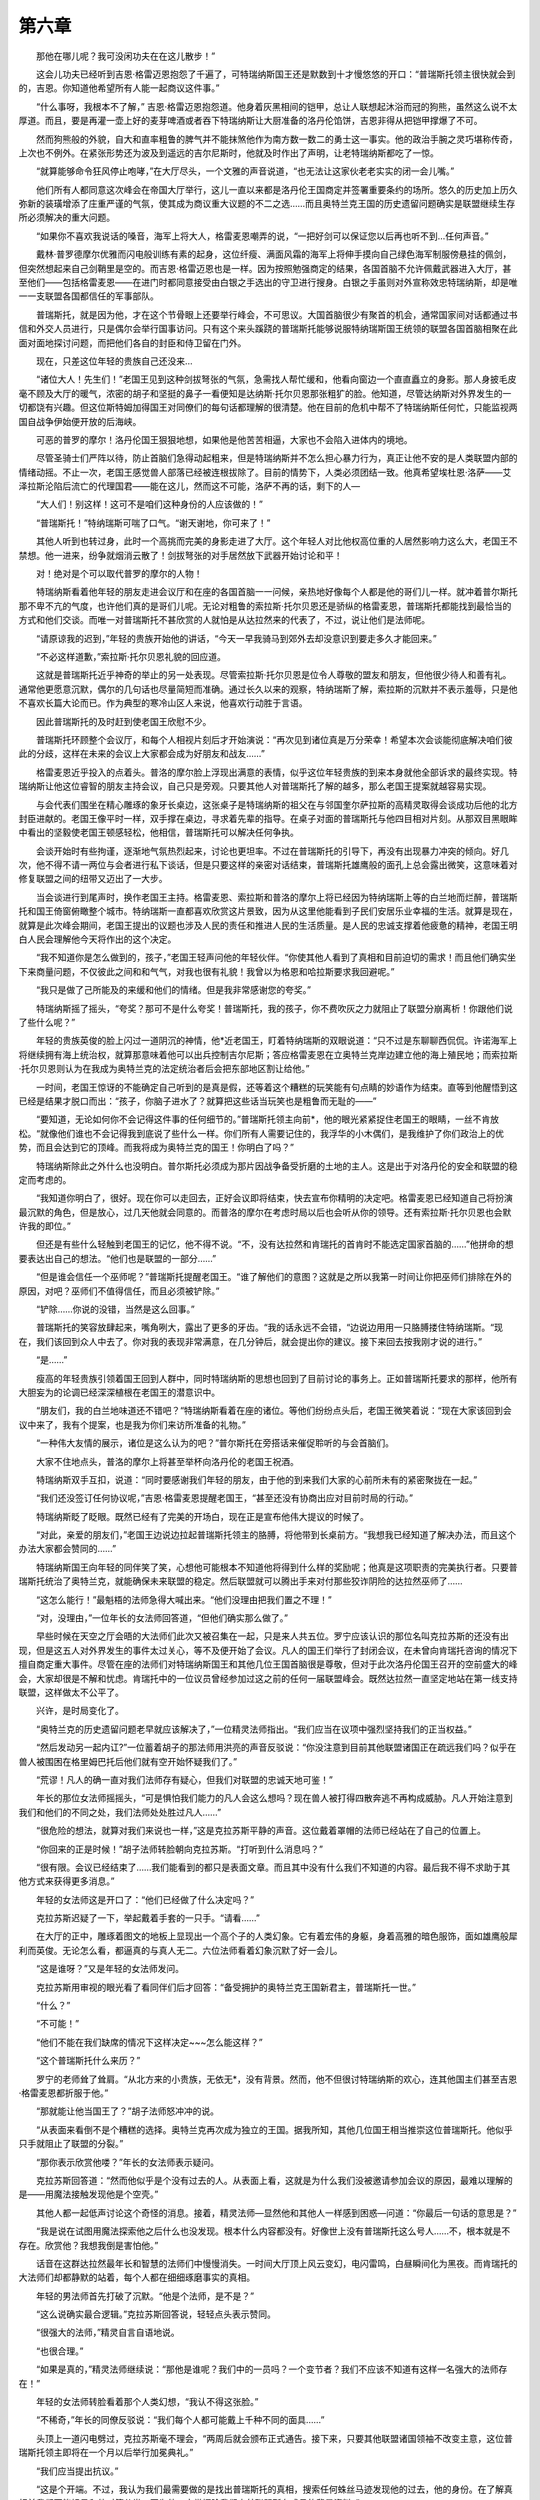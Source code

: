第六章
========

　　那他在哪儿呢？我可没闲功夫在在这儿散步！”

　　这会儿功夫已经听到吉恩·格雷迈恩抱怨了千遍了，可特瑞纳斯国王还是默数到十才慢悠悠的开口：“普瑞斯托领主很快就会到的，吉恩。你知道他希望所有人能一起商议这件事。”

　　“什么事呀，我根本不了解，” 吉恩·格雷迈恩抱怨道。他身着灰黑相间的铠甲，总让人联想起沐浴而冠的狗熊，虽然这么说不太厚道。而且，要是再灌一壶上好的麦芽啤酒或者吞下特瑞纳斯让大厨准备的洛丹伦馅饼，吉恩非得从把铠甲撑爆了不可。

　　然而狗熊般的外貌，自大和直率粗鲁的脾气并不能抹煞他作为南方数一数二的勇士这一事实。他的政治手腕之灵巧堪称传奇，上次也不例外。在紧张形势还为波及到遥远的吉尔尼斯时，他就及时作出了声明，让老特瑞纳斯都吃了一惊。

　　“就算能够命令狂风停止咆哮，”在大厅尽头，一个文雅的声音说道，“也无法让这家伙老老实实的闭一会儿嘴。”

　　他们所有人都同意这次峰会在帝国大厅举行，这儿一直以来都是洛丹伦王国商定并签署重要条约的场所。悠久的历史加上历久弥新的装璜增添了庄重严谨的气氛，使其成为商议重大议题的不二之选……而且奥特兰克王国的历史遗留问题确实是联盟继续生存所必须解决的重大问题。

　　“如果你不喜欢我说话的嗓音，海军上将大人，格雷麦恩嘲弄的说，“一把好剑可以保证您以后再也听不到…任何声音。”

　　戴林·普罗德摩尔优雅而闪电般训练有素的起身，这位纤瘦、满面风霜的海军上将伸手摸向自己绿色海军制服傍悬挂的佩剑，但突然想起来自己剑鞘里是空的。而吉恩·格雷迈恩也是一样。因为按照勉强商定的结果，各国首脑不允许佩戴武器进入大厅，甚至他们——包括格雷麦恩——在进门时都同意接受由白银之手选出的守卫进行搜身。白银之手虽则对外宣称效忠特瑞纳斯，却是唯一一支联盟各国都信任的军事部队。

　　普瑞斯托，就是因为他，才在这个节骨眼上还要举行峰会，不可思议。大国首脑很少有聚首的机会，通常国家间对话都通过书信和外交人员进行，只是偶尔会举行国事访问。只有这个来头蹊跷的普瑞斯托能够说服特纳瑞斯国王统领的联盟各国首脑相聚在此面对面地探讨问题，而把他们各自的封臣和侍卫留在门外。

　　现在，只差这位年轻的贵族自己还没来…

　　“诸位大人！先生们！”老国王见到这种剑拔弩张的气氛，急需找人帮忙缓和，他看向窗边一个直直矗立的身影。那人身披毛皮毫不顾及大厅的暖气，浓密的胡子和坚挺的鼻子一看便知是达纳斯·托尔贝恩那张粗犷的脸。他知道，尽管达纳斯对外界发生的一切都饶有兴趣。但这位斯特姆加得国王对同僚们的每句话都理解的很清楚。他在目前的危机中帮不了特瑞纳斯任何忙，只能监视两国自战争伊始便开放的后海峡。

　　可恶的普罗的摩尔！洛丹伦国王狠狠地想，如果他是他苦苦相逼，大家也不会陷入进体内的境地。

　　尽管圣骑士们严阵以待，防止首脑们急得动起粗来，但是特瑞纳斯并不怎么担心暴力行为，真正让他不安的是人类联盟内部的情绪动摇。不止一次，老国王感觉兽人部落已经被连根拔除了。目前的情势下，人类必须团结一致。他真希望埃杜恩·洛萨——艾泽拉斯沦陷后流亡的代理国君——能在这儿，然而这不可能，洛萨不再的话，剩下的人—

　　“大人们！别这样！这可不是咱们这种身份的人应该做的！”

　　“普瑞斯托！”特纳瑞斯可喘了口气。“谢天谢地，你可来了！”

　　其他人听到也转过身，此时一个高挑而完美的身影走进了大厅。这个年轻人对比他权高位重的人居然影响力这么大，老国王不禁想。他一进来，纷争就烟消云散了！剑拔弩张的对手居然放下武器开始讨论和平！

　　对！绝对是个可以取代普罗的摩尔的人物！

　　特瑞纳斯看着他年轻的朋友走进会议厅和在座的各国首脑一一问候，亲热地好像每个人都是他的哥们儿一样。就冲着普尔斯托那不卑不亢的气度，也许他们真的是哥们儿呢。无论对粗鲁的索拉斯·托尔贝恩还是骄纵的格雷麦恩，普瑞斯托都能找到最恰当的方式和他们交谈。而唯一对普瑞斯托不甚欣赏的人就怕是从达拉然来的代表了，不过，说让他们是法师呢。

　　“请原谅我的迟到，”年轻的贵族开始他的讲话，“今天一早我骑马到郊外去却没意识到要走多久才能回来。”

　　“不必这样道歉，”索拉斯·托尔贝恩礼貌的回应道。

　　这就是普瑞斯托近乎神奇的举止的另一处表现。尽管索拉斯·托尔贝恩是位令人尊敬的盟友和朋友，但他很少待人和善有礼。通常他更愿意沉默，偶尔的几句话也尽量简短而准确。通过长久以来的观察，特纳瑞斯了解，索拉斯的沉默并不表示羞辱，只是他不喜欢长篇大论而已。作为典型的寒冷山区人来说，他喜欢行动胜于言语。

　　因此普瑞斯托的及时赶到使老国王欣慰不少。

　　普瑞斯托环顾整个会议厅，和每个人相视片刻后才开始演说：“再次见到诸位真是万分荣幸！希望本次会谈能彻底解决咱们彼此的分歧，这样在未来的会议上大家都会成为好朋友和战友……”

　　格雷麦恩近乎投入的点着头。普洛的摩尔脸上浮现出满意的表情，似乎这位年轻贵族的到来本身就他全部诉求的最终实现。特瑞纳斯让他这位睿智的朋友主持会议，自己只是旁观。只要其他人对普瑞斯托了解的越多，那么老国王提案就越容易实现。

　　与会代表们围坐在精心雕琢的象牙长桌边，这张桌子是特瑞纳斯的祖父在与邻国奎尔萨拉斯的高精灵取得会谈成功后他的北方封臣进献的。老国王像平时一样，双手撑在桌边，寻求着先辈的指导。在桌子对面的普瑞斯托与他四目相对片刻。从那双目黑眼眸中看出的坚毅使老国王顿感轻松，他相信，普瑞斯托可以解决任何争执。

　　会谈开始时有些拘谨，逐渐地气氛热烈起来，讨论也更坦率。不过在普瑞斯托的引导下，再没有出现暴力冲突的倾向。好几次，他不得不请一两位与会者进行私下谈话，但是只要这样的亲密对话结束，普瑞斯托雄鹰般的面孔上总会露出微笑，这意味着对修复联盟之间的纽带又迈出了一大步。

　　当会谈进行到尾声时，换作老国王主持。格雷麦恩、索拉斯和普洛的摩尔上将已经因为特纳瑞斯上等的白兰地而烂醉，普瑞斯托和国王倚窗俯瞰整个城市。特纳瑞斯一直都喜欢欣赏这片景致，因为从这里他能看到子民们安居乐业幸福的生活。就算是现在，就算是此次峰会期间，老国王提出的议题也涉及人民的责任和推进人民的生活质量。是人民的忠诚支撑着他疲惫的精神，老国王明白人民会理解他今天将作出的这个决定。

　　“我不知道你是怎么做到的，孩子，”老国王轻声问他的年轻伙伴。“你使其他人看到了真相和目前迫切的需求！而且他们确实坐下来商量问题，不仅彼此之间和和气气，对我也很有礼貌！我曾以为格恩和哈拉斯要求我回避呢。”

　　“我只是做了己所能及的来缓和他们的情绪。但是我非常感谢您的夸奖。”

　　特瑞纳斯摇了摇头，“夸奖？那可不是什么夸奖！普瑞斯托，我的孩子，你不费吹灰之力就阻止了联盟分崩离析！你跟他们说了些什么呢？”

　　年轻的贵族英俊的脸上闪过一道阴沉的神情，他*近老国王，盯着特纳瑞斯的双眼说道：“只不过是东聊聊西侃侃。许诺海军上将继续拥有海上统治权，就算那意味着他可以出兵控制吉尔尼斯；答应格雷麦恩在立奥特兰克岸边建立他的海上殖民地；而索拉斯·托尔贝恩则认为在我成为奥特兰克的法定统治者后会把东部地区割让给他。”

　　一时间，老国王惊讶的不能确定自己听到的是真是假，还等着这个糟糕的玩笑能有句点睛的妙语作为结束。直等到他醒悟到这已经是结果才脱口而出：“孩子，你脑子进水了？就算把这些话当玩笑也是粗鲁而无耻的——”

　　“要知道，无论如何你不会记得这件事的任何细节的。”普瑞斯托领主向前*，他的眼光紧紧捉住老国王的眼睛，一丝不肯放松。“就像他们谁也不会记得我到底说了些什么一样。你们所有人需要记住的，我浮华的小木偶们，是我维护了你们政治上的优势，而且会达到它的顶峰。而我将成为奥特兰克的国王！你明白了吗？”

　　特瑞纳斯除此之外什么也没明白。普尔斯托必须成为那片因战争备受折磨的土地的主人。这是出于对洛丹伦的安全和联盟的稳定而考虑的。

　　“我知道你明白了，很好。现在你可以走回去，正好会议即将结束，快去宣布你精明的决定吧。格雷麦恩已经知道自己将扮演最沉默的角色，但是放心，过几天他就会同意的。而普洛的摩尔在考虑时局以后也会听从你的领导。还有索拉斯·托尔贝恩也会默许我的即位。”

　　但还是有些什么轻触到老国王的记忆，他不得不说。“不，没有达拉然和肯瑞托的首肯时不能选定国家首脑的……”他拼命的想要表达出自己的想法。“他们也是联盟的一部分……”

　　“但是谁会信任一个巫师呢？”普瑞斯托提醒老国王。“谁了解他们的意图？这就是之所以我第一时间让你把巫师们排除在外的原因，对吧？巫师们不值得信任，而且必须被铲除。”

　　“铲除……你说的没错，当然是这么回事。”

　　普瑞斯托的笑容放肆起来，嘴角咧大，露出了更多的牙齿。“我的话永远不会错，“边说边用用一只胳膊搂住特纳瑞斯。“现在，我们该回到众人中去了。你对我的表现非常满意，在几分钟后，就会提出你的建议。接下来回去按我刚才说的进行。”

　　“是……”

　　瘦高的年轻贵族引领着国王回到人群中，同时特瑞纳斯的思想也回到了目前讨论的事务上。正如普瑞斯托要求的那样，他所有大胆妄为的论调已经深深植根在老国王的潜意识中。

　　“朋友们，我的白兰地味道还不错吧？“特瑞纳斯看着在座的诸位。等他们纷纷点头后，老国王微笑着说：“现在大家该回到会议中来了，我有个提案，也是我为你们来访所准备的礼物。”

　　“一种伟大友情的展示，诸位是这么认为的吧？”普尔斯托在旁搭话来催促聆听的与会首脑们。

　　大家不住地点头，普洛的摩尔上将甚至举杯向洛丹伦的老国王祝酒。

　　特瑞纳斯双手互扣，说道：“同时要感谢我们年轻的朋友，由于他的到来我们大家的心前所未有的紧密聚拢在一起。”

　　“我们还没签订任何协议呢，”吉恩·格雷麦恩提醒老国王，“甚至还没有协商出应对目前时局的行动。”

　　特瑞纳斯眨了眨眼。既然已经有了完美的开场白，现在正是宣布他伟大提议的时候了。

　　“对此，亲爱的朋友们，”老国王边说边拉起普瑞斯托领主的胳膊，将他带到长桌前方。“我想我已经知道了解决办法，而且这个办法大家都会赞同的……”

　　特瑞纳斯国王向年轻的同伴笑了笑，心想他可能根本不知道他将得到什么样的奖励呢；他真是这项职责的完美执行者。只要普瑞斯托统治了奥特兰克，就能确保未来联盟的稳定。然后联盟就可以腾出手来对付那些狡诈阴险的达拉然巫师了……

　　“这怎么能行！”最魁梧的法师急得大喊出来。“他们没理由把我们置之不理！”

　　“对，没理由，”一位年长的女法师回答道，“但他们确实那么做了。”

　　早些时候在天空之厅会晤的大法师们此次又被召集在一起，只是来人共五位。罗宁应该认识的那位名叫克拉苏斯的还没有出现，但是这五人对外界发生的事件太过关心，等不及便开始了会议。凡人的国王们举行了封闭会议，在未曾向肯瑞托咨询的情况下擅自商定重大事件。尽管在座的法师们对特瑞纳斯国王和其他几位王国首脑很是尊敬，但对于此次洛丹伦国王召开的空前盛大的峰会，大家却很是不解和忧虑。肯瑞托中的一位议员曾经参加过这之前的任何一届联盟峰会。既然达拉然一直坚定地站在第一线支持联盟，这样做太不公平了。

　　兴许，是时局变化了。

　　“奥特兰克的历史遗留问题老早就应该解决了，”一位精灵法师指出。“我们应当在议项中强烈坚持我们的正当权益。”

　　“然后发动另一起内讧?”一位蓄着胡子的那法师用洪亮的声音反驳说：“你没注意到目前其他联盟诸国正在疏远我们吗？似乎在兽人被围困在格里姆巴托后他们就有空开始怀疑我们了。”

　　“荒谬！凡人的确一直对我们法师存有疑心，但我们对联盟的忠诚天地可鉴！”

　　年长的那位女法师摇摇头，“可是惧怕我们能力的凡人会这么想吗？现在兽人被打得四散奔逃不再构成威胁。凡人开始注意到我们和他们的不同之处，我们法师处处胜过凡人……”

　　“很危险的想法，就算对我们来说也一样，”这是克拉苏斯平静的声音。这位戴着罩帽的法师已经站在了自己的位置上。

　　“你回来的正是时候！”胡子法师转脸朝向克拉苏斯。“打听到什么消息吗？”

　　“很有限。会议已经结束了……我们能看到的都只是表面文章。而且其中没有什么我们不知道的内容。最后我不得不求助于其他方式来获得更多消息。”

　　年轻的女法师这是开口了：“他们已经做了什么决定吗？”

　　克拉苏斯迟疑了一下，举起戴着手套的一只手。“请看……”

　　在大厅的正中，雕琢着图文的地板上显现出一个高个子的人类幻象。它有着宏伟的身躯，身着高雅的暗色服饰，面如雄鹰般犀利而英俊。无论怎么看，都逼真的与真人无二。六位法师看着幻象沉默了好一会儿。

　　“这是谁呀？”又是年轻的女法师发问。

　　克拉苏斯用审视的眼光看了看同伴们后才回答：“备受拥护的奥特兰克王国新君主，普瑞斯托一世。”

　　“什么？”

　　“不可能！”

　　“他们不能在我们缺席的情况下这样决定~~~怎么能这样？”

　　“这个普瑞斯托什么来历？”

　　罗宁的老师耸了耸肩。“从北方来的小贵族，无依无*，没有背景。然而，他不但很讨特瑞纳斯的欢心，连其他国主们甚至吉恩·格雷麦恩都折服于他。”

　　“那就能让他当国王了？”胡子法师怒冲冲的说。

　　“从表面来看倒不是个糟糕的选择。奥特兰克再次成为独立的王国。据我所知，其他几位国王相当推崇这位普瑞斯托。他似乎只手就阻止了联盟的分裂。”

　　“那你表示欣赏他喽？”年长的女法师表示疑问。

　　克拉苏斯回答道：“然而他似乎是个没有过去的人。从表面上看，这就是为什么我们没被邀请参加会议的原因，最难以理解的是——用魔法接触发现他是个空壳。”

　　其他人都一起低声讨论这个奇怪的消息。接着，精灵法师—显然他和其他人一样感到困惑—问道：“你最后一句话的意思是？”

　　“我是说在试图用魔法探索他之后什么也没发现。根本什么内容都没有。好像世上没有普瑞斯托这么号人……不，根本就是不存在。欣赏他？我想我倒是害怕他。”

　　话音在这群达拉然最年长和智慧的法师们中慢慢消失。一时间大厅顶上风云变幻，电闪雷鸣，白昼瞬间化为黑夜。而肯瑞托的大法师们却都静默的站着，每个人都在细细琢磨事实的真相。

　　年轻的男法师首先打破了沉默。“他是个法师，是不是？”

　　“这么说确实最合逻辑。”克拉苏斯回答说，轻轻点头表示赞同。

　　“很强大的法师，”精灵自言自语地说。

　　“也很合理。”

　　“如果是真的，”精灵法师继续说：“那他是谁呢？我们中的一员吗？一个变节者？我们不应该不知道有这样一名强大的法师存在！”

　　年轻的女法师转脸看着那个人类幻想，“我认不得这张脸。”

　　“不稀奇，”年长的同僚反驳说：“我们每个人都可能戴上千种不同的面具……”

　　头顶上一道闪电劈过，克拉苏斯毫不理会，“两周后就会颁布正式通告。接下来，只要其他联盟诸国领袖不改变主意，这位普瑞斯托领主即将在一个月以后举行加冕典礼。”

　　“我们应当提出抗议。”

　　“这是个开端。不过，我认为我们最需要做的是找出普瑞斯托的真相，搜索任何蛛丝马迹发现他的过去，他的身份。在了解真相前我们不能轻易和他对簿公堂，因为他一定掌握除我们之外联盟所有成员的背景资料。”

　　年长的女法师点了点头。“而且我们无法与其他王国联合的力量对抗，否则他们会认为我们是挡路石。”

　　“是的，我们不能那么做。”

　　克拉苏斯挥手散去了普瑞斯托的幻像。但年轻贵族的形象已经牢记在每位肯瑞托议员的脑海里。在沉默的气氛中，大家们认同了本事件的重要性。

　　“我又得告辞了，”克拉苏斯说道：“建议诸位也像我这样做，并且仔细思索这件可怕的事。无论有多么晦涩和不可思议都要紧紧追寻任何线索。如果那位谜一般的人物真的戴上了奥特兰克的王冠，无论现在各国首脑如何同心一致，我担心联盟都有可能朝不保夕。”接着他呼了口气：“而且我怕那样的情况下达拉然也会紧接着崩溃。”

　　“就因为那么个人？”胡子法师脱口而出。

　　“对，就因为他。”

　　就在其他人掂量他的话时，克拉苏斯又一次消失了——

　　回到自己的密室变回原形后，克拉苏斯还在为今天的发现心烦意乱。无法完全信任同伴而带来的罪恶感折磨着他。有太多他知晓——甚至猜测——出的关于普尔斯托领主的秘密无法与肯瑞托的议员们分享。克拉苏斯真的希望自己能说出来，然而那样会惹来对他精神状况的怀疑；就算同伴们真的相信他的话，也可能会泄露出他自己的秘密和想法。

　　不行，在这样的危急关头，他更不能铤而走险。

　　也许他们会如我所愿的那样做。独自一人在他阴暗的密室中时，克拉苏斯才敢摘下罩帽。在只有一丝不知来由的黯淡光线映照中，可以看出满头灰发的法师那张俊美然而棱角分明、消瘦苍白的脸。乌黑睿智的双眸却暗示出他实际上比外表看起来更年长和消沉。右脸颊上3道并排的长伤痕经历了无数岁月却还会隐隐作痛。

　　大法师翻过左手，掌心向上。戴着手套的手掌上突然间出现一团蓝光。克拉苏斯将右手放上去一拂，蓝光中心出现了一些影像。法师向后退了几步以便仔细观察影像的内容，一把高背的石椅划过来正好接住他。

　　克拉苏斯又一次看到了特瑞纳斯国王的王宫。这座古老的石筑宫殿世世代代为洛丹伦的王族服务。在一对塔楼的掩护下，王宫大厅俨然像座小型的军事要塞。从塔楼到戒备森严的城门，洛丹伦王国的旗帜飘扬在每个显要的位置。城门外，全幅武装的守卫和几位值勤的白银之手圣骑士正在站岗。一般情况下，圣骑士们是不会参与皇宫守卫工作的，看来各国元首还有一些次要的问题正在讨论中，所以才需要值得信赖的骑士们在周围保护。

　　克拉苏斯再一次把右手放在蓝色光芒上。这时浮现出的画面中，左边一半显现出宫内大厅的情景。大法师盯着画面，将观察角度调整到最佳。

　　只有特纳瑞斯和他年轻的门徒在。那么说，尽管峰会已经结束而其它各国的首脑们即将离开，普瑞斯托领主却还留在老国王身边呢。克拉苏斯突然冲动的想去探索这位黑眼睛贵族的思想，但冷静的想想还是不要轻举妄动为好。让其他人作这不可能成功的企图吧。普瑞斯托这类人肯定能预测到任何思想入侵并迅速的反对来对付入侵者。克拉苏斯可不想暴露自己。

　　不过，就算不敢深入他的思想，至少还能调查一下他的背景……那么从哪儿着手呢？……自从这位流亡的贵族得到特纳瑞斯国王的庇护后一直住的城堡？对，没有比哪儿更好的了。克拉苏斯单手放在蓝色光团上一晃，普瑞斯托住所的的远景出现在光团中。大法师审视了一会儿，没有探查到任何异常，接着把画面拉近。

　　就在探测过程接近城堡高耸的围墙时，一道很微弱，比克拉苏斯预料中微弱得多的魔法结界暂时阻止了大法师通过。克拉苏斯没有消除结界，而是很轻易的规避了过去。现在他眼前呈现出城堡的整个外景。尽管外表富丽堂皇，这里却给人阴森可怖的感觉。显然，普瑞斯托很喜欢保持洁净，但并不舒适。对此大法师一点也不惊讶。

　　快速的搜索中又发现了一道结界，比刚才那道要复杂很多，不过依然无法阻挡克拉苏斯。做了一个熟练的手势，法师消瘦的身影再次绕过了普瑞斯托的把戏。克拉苏斯正想深入一步——

　　这时他手上的蓝色光团开始变黑。

　　黑暗蔓延到了光团的边缘。

　　一直到笼罩了法师本身。

　　克拉苏斯腾的一下从椅子上站了起来。黑暗的触须攀爬上石椅，就像企图吞没法师本人一样。克拉苏斯稳住身体，看着触须迅速拖走椅子，现在他身后已经空无一物。

　　然而就在第一缕黑暗的触须蔓延到他身边时，在魔法蓝光里残留的黑暗还在不停发散延伸着。大法师踉跄的后退几步，愣了一下，他一生中很少感到这般不知所措。直到冷静过来，克拉苏斯开始低诵一些其他人几辈子都没听到过的词句，一种大法师自己以前也从没念过的，沉醉其中的词句。

　　突然一道闪光过后，一团稠密如棉花的云团出现在法师面前。云团好像活的一样，径直飘向不断蔓延的黑暗，并在半空相交。

　　首先触碰到云团的黑暗触须断裂，纷纷化为灰烬在落地后消失了。克拉苏斯才大大的喘了口气——然而却惊恐发现后面的触须竟然包裹住了他的云团。

　　“不会……”他嘀咕着，双目圆睁。“这不可能！”

　　就像可怜的椅子一样的遭遇，黑色的触须抓住云团，将它吸收，吞没了。

　　克拉苏斯明白了自己的处境。只有无尽饥渴这种可怕的禁忌魔法才会造成现在的结果。虽然以前从没见过任何人施展这个咒语，但凡像他这样深愔魔法的人都能辨别出咒语中的邪恶。然而，克拉苏斯施展的反击魔法本应当可以克制它的，有些不对头。开始好像还起作用……然后却发生了可怕的转变，是黑魔法的本质变化了。眼看着黑暗向自己袭来，克拉苏斯一时之间不知如何逃脱变成猎物的命运。

　　他想到了逃离这间密室，可是这恐怖的怪物会追逐他到天涯海角。这就是黑暗魔法无尽饥渴最为恐怖的一点，它会不知疲倦的追逐，直到猎物放弃抵抗。

　　不，克拉苏斯必须现在就地解决它才行。

　　他想起了一种魔法也许凑效，为此克拉苏斯会被抽干法力，好几天都虚弱无力，但却可能帮他摆脱目前的威胁。

　　当然，施展这种魔法也可能像普瑞斯托下的这个陷阱一样要了他的命。

　　一条漆黑的触须甩了过来，克拉苏斯只能侧身躲过。现在没有时间多考虑了，只有几秒钟可供他施法。可怕的黑暗魔法正在逼近，试图杀死他，吞噬他。

　　从大法师嘴里吟诵出的咒语听上去就像倒过来念、还伴有错误的重读音节的洛丹伦语。克拉苏斯慎重的拼读着每个单词，生怕一个闪失就会导致他满盘皆输。他把左手伸向蔓延过来的黑暗，试图对准这恐怖怪物的中心。

　　然而黑影移动的速度比克拉苏斯估计的要快许多。最后一个单词正要念出口时，无尽饥渴抓住了他。一条纤细的触须绕过了伸出的那只手的中指和无名指。克拉苏斯刚开始没有感觉疼痛，直到眼看着两根手指消失，只剩下两块血如泉涌的伤口。

　　疼痛如海浪般一层层席卷而来，这时克拉苏斯终于念完了最后一个音节。

　　阳光突然照耀在这间小密室中。

　　黑暗的触须像丢进熔炉的冰一般蒸发殆尽了。光线洒满了斗室的每个角落，耀目的使克拉苏斯紧闭双眼依然觉得被灼伤一般。大法师倒吸了一口气，一手紧握着受伤的另一只摔倒在地。

　　一阵嘶嘶的声音传进耳朵里，法师本来就狂乱的脉动更加厉害起来。高温，不可思议的高温灼烧着他的皮肤。克拉苏斯真希望这一切赶快结束。

　　嘶嘶声化为了咆哮声并且越来越高、越来越密，好像密室中间就要有火山爆发一样。克拉苏斯想设法睁眼看看，但是光照依然太强烈。他努力的蜷起身子，等着不可避免的事情发生。

　　然而……光线却消失了，整个密室重新归于黑暗。

　　大法师一时间根本动弹不了，如果黑暗魔法再次袭来，他连一点抵抗的力量都没有。就这样过了几分钟，克拉苏斯才开始回想发生过的一切。最后才想到要止住伤口源源流血。

　　克拉苏斯用另一只手抚过受伤的这只，封住了伤口。但是他没办法修补损伤，任何被那黑暗魔法触碰过的东西都不可能重生了。

　　当最后他终于敢睁开眼睛时，没有任何光源的小屋竟也显得太过明亮，缓了一会儿眼睛才适应。克拉苏斯辨认出黑影中的一些东西，应该是家居吧，其他的什么也没有了。

　　“光……”疲惫的法师低声说着。

　　一小团翡翠色的光出现在天花板附近，给整个斗室罩上了一层暗淡的绿光。这已经足够了，他刚刚辨认出来确实是没有损坏的家具，只有椅子没有幸免，它根本就消失了。损失够大的，不过克拉苏斯还是胜利了。

　　或许没有。就在这么短短的时间里竟然发生了巨大的灾难，而他却没有任何预感。想要调查普瑞斯托底细的企图就此失败了。

　　但是……但是……

　　克拉苏斯蹲下身，首先召唤出一把新椅子，然后一头栽进椅子里。查了一下断指的伤口确定已经不再流血后，克拉苏斯召唤出一颗蓝色水晶，用它再次开始观察可以的贵族的住所。一场恐怖事件刚发生完，他确信现在可以有短暂时间查清情况了。

　　那儿！有明显的施法痕迹。克拉苏斯跟踪着痕迹向前，看到了魔法纠结。这时必须万分小心，以免唤醒他才躲过的邪恶魔法。

　　终于得到证实了。原来是因为无尽饥渴的施法手段和其本体结构的改变致使克拉苏斯上次的防御魔法失效。如此手段说明此人的知识和法力在人类和甚至精灵法师中无人能敌，克拉苏斯自己也只能甘拜下风。

　　但确有另外一个种族对魔法的运用更胜于精灵族。

　　“我知道你是谁了……”克拉苏斯吸了一口气，重新召唤出普瑞斯托的幻象。“我认出你了，无论你伪装成什么样！”大法师咳嗽得喘不过气来。刚才那番搏斗和伤痛已经够让他深受折磨，但是这些都比不上洞悉了他面对敌人的真面目更令克拉苏斯震撼。“我认出你了——死亡之翼！”

　　邓肯勒缰停马，“这儿有些不对头。”
